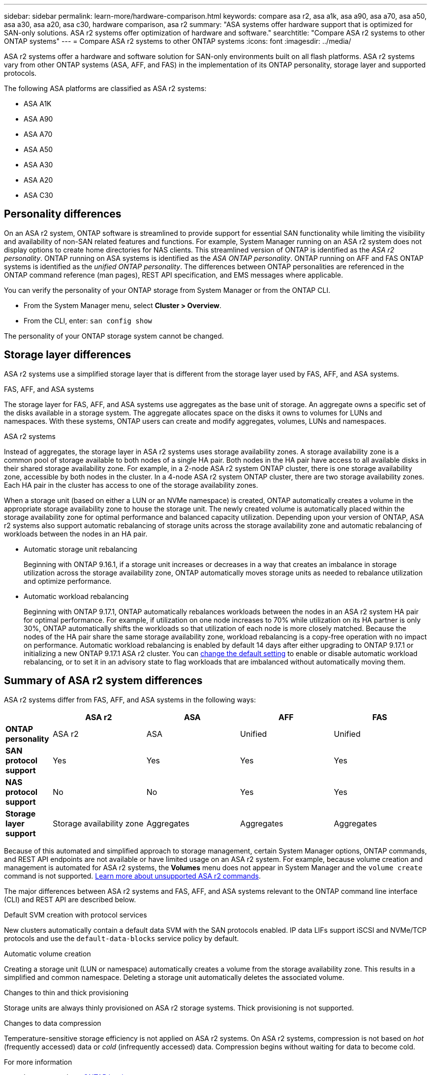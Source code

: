 ---
sidebar: sidebar
permalink: learn-more/hardware-comparison.html
keywords: compare asa r2, asa a1k, asa a90, asa a70, asa a50, asa a30, asa a20, asa c30, hardware comparison, asa r2
summary: "ASA systems offer hardware support that is optimized for SAN-only solutions.  ASA r2 systems offer optimization of hardware and software."
searchtitle: "Compare ASA r2 systems to other ONTAP systems"
---
= Compare ASA r2 systems to other ONTAP systems 
:icons: font
:imagesdir: ../media/

[.lead]
ASA r2 systems offer a hardware and software solution for SAN-only environments built on all flash platforms. ASA r2 systems vary from other ONTAP systems (ASA, AFF, and FAS) in the implementation of its ONTAP personality, storage layer and supported protocols.

The following ASA platforms are classified as ASA r2 systems:

* ASA A1K
* ASA A90
* ASA A70
* ASA A50
* ASA A30
* ASA A20
* ASA C30

== Personality differences

On an ASA r2 system, ONTAP software is streamlined to provide support for essential SAN functionality while limiting the visibility and availability of non-SAN related features and functions. For example, System Manager running on an ASA r2 system does not display options to create home directories for NAS clients. This streamlined version of ONTAP is identified as the _ASA r2 personality_. ONTAP running on ASA systems is identified as the _ASA ONTAP personality_.  ONTAP running on AFF and FAS ONTAP systems is identified as the _unified ONTAP personality_. The differences between ONTAP personalities are referenced in the ONTAP command reference (man pages), REST API specification, and EMS messages where applicable. 

You can verify the personality of your ONTAP storage from System Manager or from the ONTAP CLI. 

* From the System Manager menu, select *Cluster > Overview*.
* From the CLI, enter: `san config show`

The personality of your ONTAP storage system cannot be changed.

== Storage layer differences 

ASA r2 systems use a simplified storage layer that is different from the storage layer used by FAS, AFF, and ASA systems.  

.FAS, AFF, and ASA systems

The storage layer for FAS, AFF, and ASA systems use aggregates as the base unit of storage. An aggregate owns a specific set of the disks available in a storage system. The aggregate allocates space on the disks it owns to volumes for LUNs and namespaces. With these systems, ONTAP users can create and modify aggregates, volumes, LUNs and namespaces.

.ASA r2 systems

Instead of aggregates, the storage layer in ASA r2 systems uses storage availability zones. A storage availability zone is a common pool of storage available to both nodes of a single HA pair. Both nodes in the HA pair have access to all available disks in their shared storage availability zone.  For example, in a 2-node ASA r2 system ONTAP cluster, there is one storage availability zone, accessible by both nodes in the cluster.  In a 4-node ASA r2 system ONTAP cluster, there are two storage availability zones.  Each HA pair in the cluster has access to one of the storage availability zones. 

When a storage unit (based on either a LUN or an NVMe namespace) is created, ONTAP automatically creates a volume in the appropriate storage availability zone to house the storage unit. The newly created volume is automatically placed within the storage availability zone for optimal performance and balanced capacity utilization. Depending upon your version of ONTAP, ASA r2 systems also support automatic rebalancing of storage units across the storage availability zone and automatic rebalancing of workloads between the nodes in an HA pair.

* Automatic storage unit rebalancing
+
Beginning with ONTAP 9.16.1, if a storage unit increases or decreases in a way that creates an imbalance in storage utilization across the storage availability zone, ONTAP automatically moves storage units as needed to rebalance utilization and optimize performance.
* Automatic workload rebalancing
+
Beginning with ONTAP 9.17.1, ONTAP automatically rebalances workloads between the nodes in an ASA r2 system HA pair for optimal performance.  For example, if utilization on one node increases to 70% while utilization on its HA partner is only 30%, ONTAP automatically shifts the workloads so that utilization of each node is more closely matched.  Because the nodes of the HA pair share the same storage availability zone, workload rebalancing is a copy-free operation with no impact on performance. Automatic workload rebalancing is enabled by default 14 days after either upgrading to ONTAP 9.17.1 or initializing a new ONTAP 9.17.1 ASA r2 cluster. You can link:administer/rebalance-workloads.html[change the default setting] to enable or disable automatic workload rebalancing, or to set it in an advisory state to flag workloads that are imbalanced without automatically moving them.

== Summary of ASA r2 system differences

ASA r2 systems differ from FAS, AFF, and ASA systems in the following ways:

[cols=5*,options="header",cols="1h,2,2,2,2"]
|===
a|
a| ASA r2
a| ASA
a| AFF
a| FAS

a| *ONTAP personality*
| ASA r2
| ASA
| Unified
| Unified

a| *SAN protocol support*
| Yes
| Yes
| Yes
| Yes

a| *NAS protocol support*
| No
| No
| Yes
| Yes

a| *Storage layer support*
| Storage availability zone
| Aggregates
| Aggregates
| Aggregates

// table end
|===

Because of this automated and simplified approach to storage management, certain System Manager options, ONTAP commands, and REST API endpoints are not available or have limited usage on an ASA r2 system.  For example, because volume creation and management is automated for ASA r2 systems, the *Volumes* menu does not appear in System Manager and the `volume create` command is not supported.  link:learn-more/cli-support.html[Learn more about unsupported ASA r2 commands].  

The major differences between ASA r2 systems and FAS, AFF, and ASA systems relevant to the ONTAP command line interface (CLI) and REST API are described below.

.Default SVM creation with protocol services
New clusters automatically contain a default data SVM with the SAN protocols enabled. IP data LIFs support iSCSI and NVMe/TCP protocols and use the `default-data-blocks` service policy by default.

.Automatic volume creation
Creating a storage unit (LUN or namespace) automatically creates a volume from the storage availability zone. This results in a simplified and common namespace. Deleting a storage unit automatically deletes the associated volume.

.Changes to thin and thick provisioning
Storage units are always thinly provisioned on ASA r2 storage systems. Thick provisioning is not supported.

.Changes to data compression
Temperature-sensitive storage efficiency is not applied on ASA r2 systems. On ASA r2 systems, compression is not based on _hot_ (frequently accessed) data or _cold_ (infrequently accessed) data.  Compression begins without waiting for data to become cold. 


.For more information

* Learn more about link:https://docs.netapp.com/us-en/ontap-systems-family/intro-family.html[ONTAP hardware systems^].
* See full configuration support and limitations for ASA and ASA r2 systems in link:https://hwu.netapp.com/[NetApp Hardware Universe^].
* Learn more about the link:https://www.netapp.com/pdf.html?item=/media/85736-ds-4254-asa.pdf[NetApp ASA^].


// 2025 July 24, ONTAPDOC-2693
// 2025 June 04, ONTAPDOC-2994
// 2025 May 16, GitIssue 43
// 2025 April 10, ONTAPDOC 2892
// 2025 Feb 28, ONTAPDOC 2260
// 2024 Jan 24, ONTAPDOC 2260
// 2024 Oct 03, ONTAP GitHub Issue 1496
// 2024 Sept 23, ONTAPDOC 1933